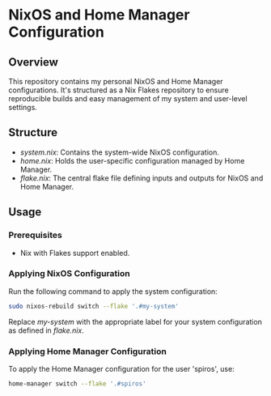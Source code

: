
* NixOS and Home Manager Configuration

** Overview
   This repository contains my personal NixOS and Home Manager configurations. 
   It's structured as a Nix Flakes repository to ensure reproducible builds and easy 
   management of my system and user-level settings.

** Structure
   - /system.nix/: Contains the system-wide NixOS configuration.
   - /home.nix/: Holds the user-specific configuration managed by Home Manager.
   - /flake.nix/: The central flake file defining inputs and outputs for NixOS and Home Manager.

** Usage

*** Prerequisites
    - Nix with Flakes support enabled.

*** Applying NixOS Configuration
    Run the following command to apply the system configuration:
    #+BEGIN_SRC sh
    sudo nixos-rebuild switch --flake '.#my-system'
    #+END_SRC
    Replace /my-system/ with the appropriate label for your system configuration as defined in /flake.nix/.

*** Applying Home Manager Configuration
    To apply the Home Manager configuration for the user 'spiros', use:
    #+BEGIN_SRC sh
    home-manager switch --flake '.#spiros'
    #+END_SRC

